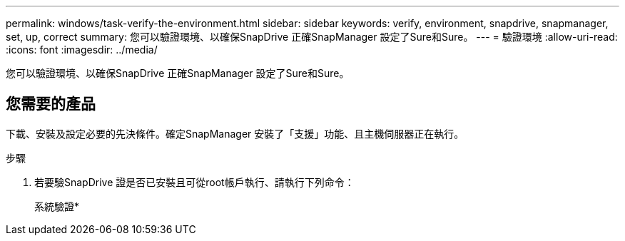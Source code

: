 ---
permalink: windows/task-verify-the-environment.html 
sidebar: sidebar 
keywords: verify, environment, snapdrive, snapmanager, set, up, correct 
summary: 您可以驗證環境、以確保SnapDrive 正確SnapManager 設定了Sure和Sure。 
---
= 驗證環境
:allow-uri-read: 
:icons: font
:imagesdir: ../media/


[role="lead"]
您可以驗證環境、以確保SnapDrive 正確SnapManager 設定了Sure和Sure。



== 您需要的產品

下載、安裝及設定必要的先決條件。確定SnapManager 安裝了「支援」功能、且主機伺服器正在執行。

.步驟
. 若要驗SnapDrive 證是否已安裝且可從root帳戶執行、請執行下列命令：
+
系統驗證*


